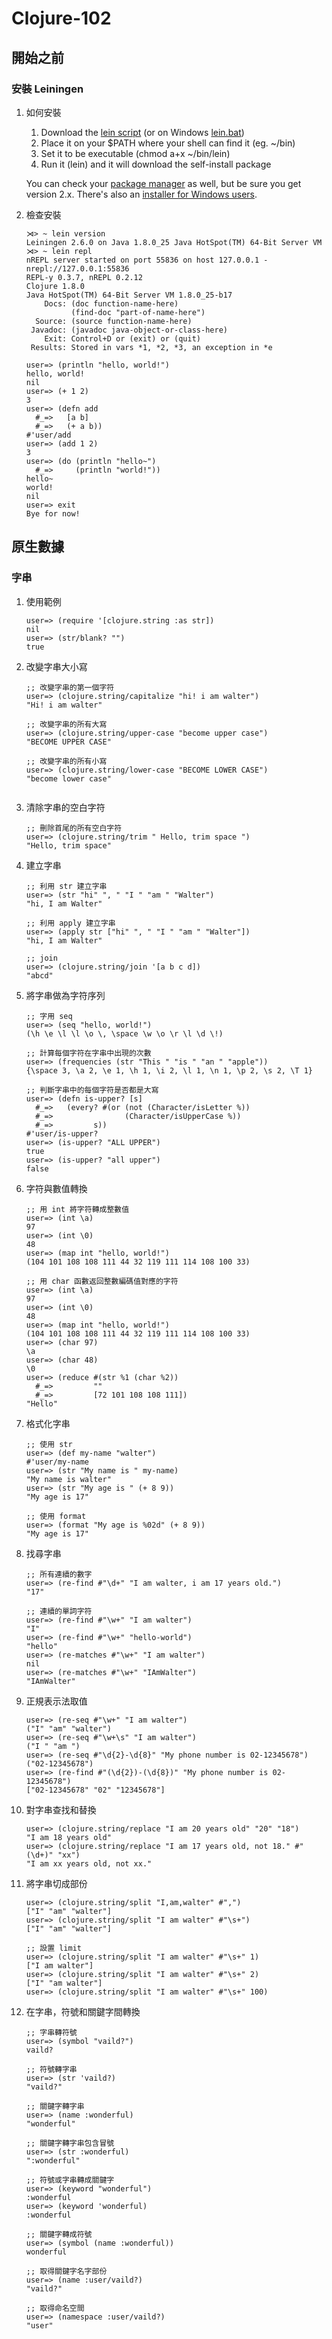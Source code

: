 * Clojure-102

** 開始之前
*** 安裝 Leiningen
**** 如何安裝
1. Download the [[https://raw.githubusercontent.com/technomancy/leiningen/stable/bin/lein][lein script]] (or on Windows [[https://raw.githubusercontent.com/technomancy/leiningen/stable/bin/lein.bat][lein.bat]])
2. Place it on your $PATH where your shell can find it (eg. ~/bin)
3. Set it to be executable (chmod a+x ~/bin/lein)
4. Run it (lein) and it will download the self-install package

You can check your [[https://github.com/technomancy/leiningen/wiki/Packaging][package manager]] as well, but be sure you get version 2.x. 
There's also an [[http://leiningen-win-installer.djpowell.net/][installer for Windows users]].

**** 檢查安裝
#+NAME: lein repl
#+BEGIN_SRC
⋊> ~ lein version                                                  
Leiningen 2.6.0 on Java 1.8.0_25 Java HotSpot(TM) 64-Bit Server VM
⋊> ~ lein repl
nREPL server started on port 55836 on host 127.0.0.1 - nrepl://127.0.0.1:55836
REPL-y 0.3.7, nREPL 0.2.12
Clojure 1.8.0
Java HotSpot(TM) 64-Bit Server VM 1.8.0_25-b17
    Docs: (doc function-name-here)
          (find-doc "part-of-name-here")
  Source: (source function-name-here)
 Javadoc: (javadoc java-object-or-class-here)
    Exit: Control+D or (exit) or (quit)
 Results: Stored in vars *1, *2, *3, an exception in *e

user=> (println "hello, world!")
hello, world!
nil
user=> (+ 1 2)
3
user=> (defn add
  #_=>   [a b]
  #_=>   (+ a b))
#'user/add
user=> (add 1 2)
3
user=> (do (println "hello~")
  #_=>     (println "world!"))
hello~
world!
nil
user=> exit
Bye for now!
#+END_SRC

** 原生數據
*** 字串
**** 使用範例
#+NAME:
#+BEGIN_SRC
user=> (require '[clojure.string :as str])
nil
user=> (str/blank? "")
true
#+END_SRC

**** 改變字串大小寫

#+NAME:
#+BEGIN_SRC
;; 改變字串的第一個字符
user=> (clojure.string/capitalize "hi! i am walter")
"Hi! i am walter"

;; 改變字串的所有大寫
user=> (clojure.string/upper-case "become upper case")
"BECOME UPPER CASE"

;; 改變字串的所有小寫
user=> (clojure.string/lower-case "BECOME LOWER CASE")
"become lower case"

#+END_SRC

**** 清除字串的空白字符
#+NAME:
#+BEGIN_SRC
;; 刪除首尾的所有空白字符
user=> (clojure.string/trim " Hello, trim space ")
"Hello, trim space"
#+END_SRC

**** 建立字串
#+NAME:
#+BEGIN_SRC
;; 利用 str 建立字串
user=> (str "hi" ", " "I " "am " "Walter")
"hi, I am Walter"

;; 利用 apply 建立字串
user=> (apply str ["hi" ", " "I " "am " "Walter"])
"hi, I am Walter"

;; join
user=> (clojure.string/join '[a b c d])
"abcd"
#+END_SRC

**** 將字串做為字符序列
#+NAME:
#+BEGIN_SRC
;; 字用 seq
user=> (seq "hello, world!")
(\h \e \l \l \o \, \space \w \o \r \l \d \!)

;; 計算每個字符在字串中出現的次數
user=> (frequencies (str "This " "is " "an " "apple"))
{\space 3, \a 2, \e 1, \h 1, \i 2, \l 1, \n 1, \p 2, \s 2, \T 1}

;; 判斷字串中的每個字符是否都是大寫
user=> (defn is-upper? [s]
  #_=>   (every? #(or (not (Character/isLetter %))
  #_=>                (Character/isUpperCase %))
  #_=>         s))
#'user/is-upper?
user=> (is-upper? "ALL UPPER")
true
user=> (is-upper? "all upper")
false
#+END_SRC

**** 字符與數值轉換
#+NAME:
#+BEGIN_SRC
;; 用 int 將字符轉成整數值
user=> (int \a)
97
user=> (int \0)
48
user=> (map int "hello, world!")
(104 101 108 108 111 44 32 119 111 114 108 100 33)

;; 用 char 函數返回整數編碼值對應的字符
user=> (int \a)
97
user=> (int \0)
48
user=> (map int "hello, world!")
(104 101 108 108 111 44 32 119 111 114 108 100 33)
user=> (char 97)
\a
user=> (char 48)
\0
user=> (reduce #(str %1 (char %2))
  #_=>         ""
  #_=>         [72 101 108 108 111])
"Hello"
#+END_SRC

**** 格式化字串
#+NAME:
#+BEGIN_SRC
;; 使用 str
user=> (def my-name "walter")
#'user/my-name
user=> (str "My name is " my-name)
"My name is walter"
user=> (str "My age is " (+ 8 9))
"My age is 17"

;; 使用 format
user=> (format "My age is %02d" (+ 8 9))
"My age is 17"
#+END_SRC

**** 找尋字串
#+NAME:
#+BEGIN_SRC
;; 所有連續的數字
user=> (re-find #"\d+" "I am walter, i am 17 years old.")
"17"

;; 連續的單詞字符
user=> (re-find #"\w+" "I am walter")
"I"
user=> (re-find #"\w+" "hello-world")
"hello"
user=> (re-matches #"\w+" "I am walter")
nil
user=> (re-matches #"\w+" "IAmWalter")
"IAmWalter"
#+END_SRC

**** 正規表示法取值
#+NAME:
#+BEGIN_SRC
user=> (re-seq #"\w+" "I am walter")
("I" "am" "walter")
user=> (re-seq #"\w+\s" "I am walter")
("I " "am ")
user=> (re-seq #"\d{2}-\d{8}" "My phone number is 02-12345678")
("02-12345678")
user=> (re-find #"(\d{2})-(\d{8})" "My phone number is 02-12345678")
["02-12345678" "02" "12345678"]
#+END_SRC

**** 對字串查找和替換
#+NAME:
#+BEGIN_SRC
user=> (clojure.string/replace "I am 20 years old" "20" "18")
"I am 18 years old"
user=> (clojure.string/replace "I am 17 years old, not 18." #"(\d+)" "xx")
"I am xx years old, not xx."
#+END_SRC

**** 將字串切成部份
#+NAME:
#+BEGIN_SRC
user=> (clojure.string/split "I,am,walter" #",")
["I" "am" "walter"]
user=> (clojure.string/split "I am walter" #"\s+")
["I" "am" "walter"]

;; 設置 limit
user=> (clojure.string/split "I am walter" #"\s+" 1)
["I am walter"]
user=> (clojure.string/split "I am walter" #"\s+" 2)
["I" "am walter"]
user=> (clojure.string/split "I am walter" #"\s+" 100)
#+END_SRC

**** 在字串，符號和關鍵字間轉換
#+NAME:
#+BEGIN_SRC
;; 字串轉符號
user=> (symbol "vaild?")
vaild?

;; 符號轉字串
user=> (str 'vaild?)
"vaild?"

;; 關鍵字轉字串
user=> (name :wonderful)
"wonderful"

;; 關鍵字轉字串包含冒號
user=> (str :wonderful)
":wonderful"

;; 符號或字串轉成關鍵字
user=> (keyword "wonderful")
:wonderful
user=> (keyword 'wonderful)
:wonderful

;; 關鍵字轉成符號
user=> (symbol (name :wonderful))
wonderful

;; 取得關鍵字名字部份
user=> (name :user/vaild?)
"vaild?"

;; 取得命名空間
user=> (namespace :user/vaild?)
"user"
#+END_SRC
